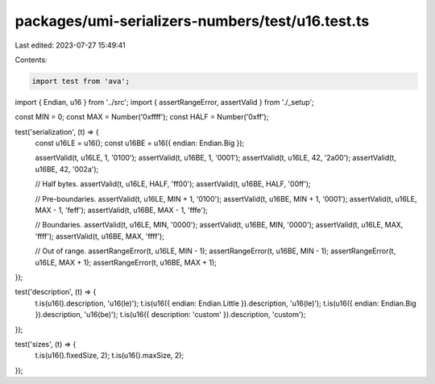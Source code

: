 packages/umi-serializers-numbers/test/u16.test.ts
=================================================

Last edited: 2023-07-27 15:49:41

Contents:

.. code-block:: ts

    import test from 'ava';
import { Endian, u16 } from '../src';
import { assertRangeError, assertValid } from './_setup';

const MIN = 0;
const MAX = Number('0xffff');
const HALF = Number('0xff');

test('serialization', (t) => {
  const u16LE = u16();
  const u16BE = u16({ endian: Endian.Big });

  assertValid(t, u16LE, 1, '0100');
  assertValid(t, u16BE, 1, '0001');
  assertValid(t, u16LE, 42, '2a00');
  assertValid(t, u16BE, 42, '002a');

  // Half bytes.
  assertValid(t, u16LE, HALF, 'ff00');
  assertValid(t, u16BE, HALF, '00ff');

  // Pre-boundaries.
  assertValid(t, u16LE, MIN + 1, '0100');
  assertValid(t, u16BE, MIN + 1, '0001');
  assertValid(t, u16LE, MAX - 1, 'feff');
  assertValid(t, u16BE, MAX - 1, 'fffe');

  // Boundaries.
  assertValid(t, u16LE, MIN, '0000');
  assertValid(t, u16BE, MIN, '0000');
  assertValid(t, u16LE, MAX, 'ffff');
  assertValid(t, u16BE, MAX, 'ffff');

  // Out of range.
  assertRangeError(t, u16LE, MIN - 1);
  assertRangeError(t, u16BE, MIN - 1);
  assertRangeError(t, u16LE, MAX + 1);
  assertRangeError(t, u16BE, MAX + 1);
});

test('description', (t) => {
  t.is(u16().description, 'u16(le)');
  t.is(u16({ endian: Endian.Little }).description, 'u16(le)');
  t.is(u16({ endian: Endian.Big }).description, 'u16(be)');
  t.is(u16({ description: 'custom' }).description, 'custom');
});

test('sizes', (t) => {
  t.is(u16().fixedSize, 2);
  t.is(u16().maxSize, 2);
});


